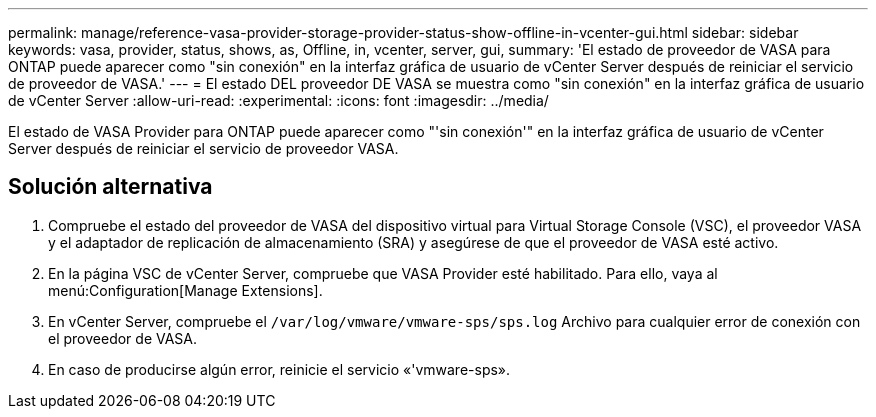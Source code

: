 ---
permalink: manage/reference-vasa-provider-storage-provider-status-show-offline-in-vcenter-gui.html 
sidebar: sidebar 
keywords: vasa, provider, status, shows, as, Offline, in, vcenter, server, gui, 
summary: 'El estado de proveedor de VASA para ONTAP puede aparecer como "sin conexión" en la interfaz gráfica de usuario de vCenter Server después de reiniciar el servicio de proveedor de VASA.' 
---
= El estado DEL proveedor DE VASA se muestra como "sin conexión" en la interfaz gráfica de usuario de vCenter Server
:allow-uri-read: 
:experimental: 
:icons: font
:imagesdir: ../media/


[role="lead"]
El estado de VASA Provider para ONTAP puede aparecer como "'sin conexión'" en la interfaz gráfica de usuario de vCenter Server después de reiniciar el servicio de proveedor VASA.



== Solución alternativa

. Compruebe el estado del proveedor de VASA del dispositivo virtual para Virtual Storage Console (VSC), el proveedor VASA y el adaptador de replicación de almacenamiento (SRA) y asegúrese de que el proveedor de VASA esté activo.
. En la página VSC de vCenter Server, compruebe que VASA Provider esté habilitado. Para ello, vaya al menú:Configuration[Manage Extensions].
. En vCenter Server, compruebe el `/var/log/vmware/vmware-sps/sps.log` Archivo para cualquier error de conexión con el proveedor de VASA.
. En caso de producirse algún error, reinicie el servicio «'vmware-sps».

